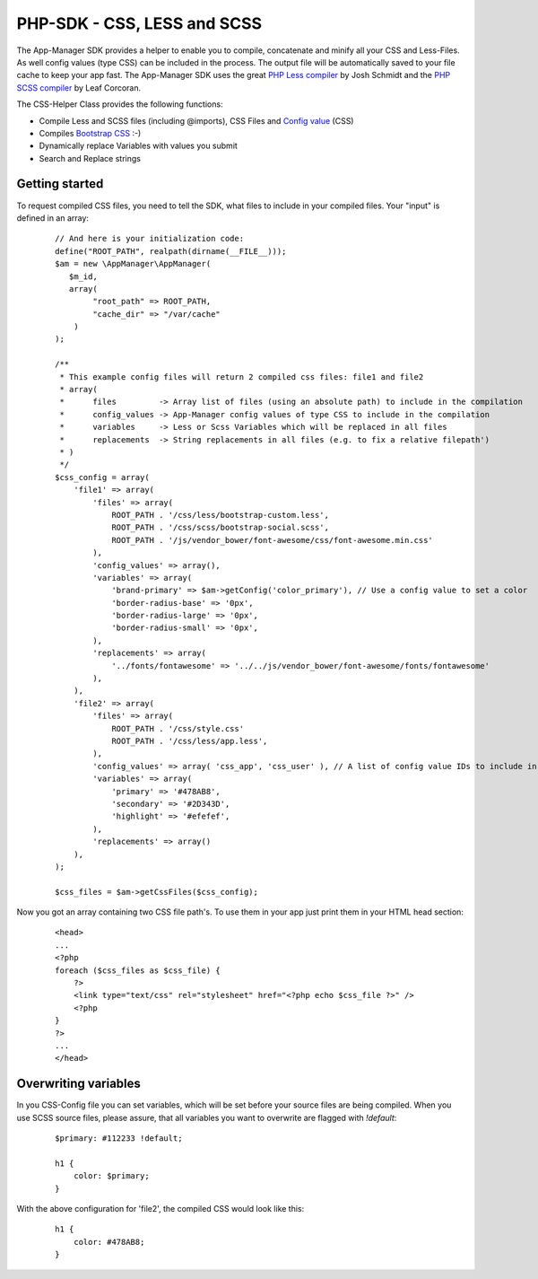 PHP-SDK - CSS, LESS and SCSS
============================

The App-Manager SDK provides a helper to enable you to compile, concatenate and minify all your CSS and Less-Files.
As well config values (type CSS) can be included in the process. The output file will be automatically saved to your
file cache to keep your app fast. The App-Manager SDK uses the great `PHP Less compiler`_ by Josh Schmidt and the
`PHP SCSS compiler`_ by Leaf Corcoran.

The CSS-Helper Class provides the following functions:

- Compile Less and SCSS files (including @imports), CSS Files and `Config value <glossary.html#config-value>`_ (CSS)
- Compiles `Bootstrap CSS`_ :-)
- Dynamically replace Variables with values you submit
- Search and Replace strings

.. _PHP Less compiler: http://lessphp.gpeasy.com/
.. _PHP SCSS compiler: http://leafo.github.io/scssphp/
.. _Bootstrap CSS: http://getbootstrap.com/


Getting started
~~~~~~~~~~~~~~~

To request compiled CSS files, you need to tell the SDK, what files to include in your compiled files. Your "input"
is defined in an array:

    ::

        // And here is your initialization code:
        define("ROOT_PATH", realpath(dirname(__FILE__)));
        $am = new \AppManager\AppManager(
           $m_id,
           array(
                "root_path" => ROOT_PATH,
                "cache_dir" => "/var/cache"
            )
        );

        /**
         * This example config files will return 2 compiled css files: file1 and file2
         * array(
         *      files         -> Array list of files (using an absolute path) to include in the compilation
         *      config_values -> App-Manager config values of type CSS to include in the compilation
         *      variables     -> Less or Scss Variables which will be replaced in all files
         *      replacements  -> String replacements in all files (e.g. to fix a relative filepath')
         * )
         */
        $css_config = array(
            'file1' => array(
                'files' => array(
                    ROOT_PATH . '/css/less/bootstrap-custom.less',
                    ROOT_PATH . '/css/scss/bootstrap-social.scss',
                    ROOT_PATH . '/js/vendor_bower/font-awesome/css/font-awesome.min.css'
                ),
                'config_values' => array(),
                'variables' => array(
                    'brand-primary' => $am->getConfig('color_primary'), // Use a config value to set a color
                    'border-radius-base' => '0px',
                    'border-radius-large' => '0px',
                    'border-radius-small' => '0px',
                ),
                'replacements' => array(
                    '../fonts/fontawesome' => '../../js/vendor_bower/font-awesome/fonts/fontawesome'
                ),
            ),
            'file2' => array(
                'files' => array(
                    ROOT_PATH . '/css/style.css'
                    ROOT_PATH . '/css/less/app.less',
                ),
                'config_values' => array( 'css_app', 'css_user' ), // A list of config value IDs to include in the CSS
                'variables' => array(
                    'primary' => '#478AB8',
                    'secondary' => '#2D343D',
                    'highlight' => '#efefef',
                ),
                'replacements' => array()
            ),
        );

        $css_files = $am->getCssFiles($css_config);


Now you got an array containing two CSS file path's. To use them in your app just print them in your HTML head section:

    ::

        <head>
        ...
        <?php
        foreach ($css_files as $css_file) {
            ?>
            <link type="text/css" rel="stylesheet" href="<?php echo $css_file ?>" />
            <?php
        }
        ?>
        ...
        </head>


Overwriting variables
~~~~~~~~~~~~~~~~~~~~~

In you CSS-Config file you can set variables, which will be set before your source files are being compiled. When you
use SCSS source files, please assure, that all variables you want to overwrite are flagged with *!default*:

    ::

        $primary: #112233 !default;

        h1 {
            color: $primary;
        }

With the above configuration for 'file2', the compiled CSS would look like this:

    ::

        h1 {
            color: #478AB8;
        }

